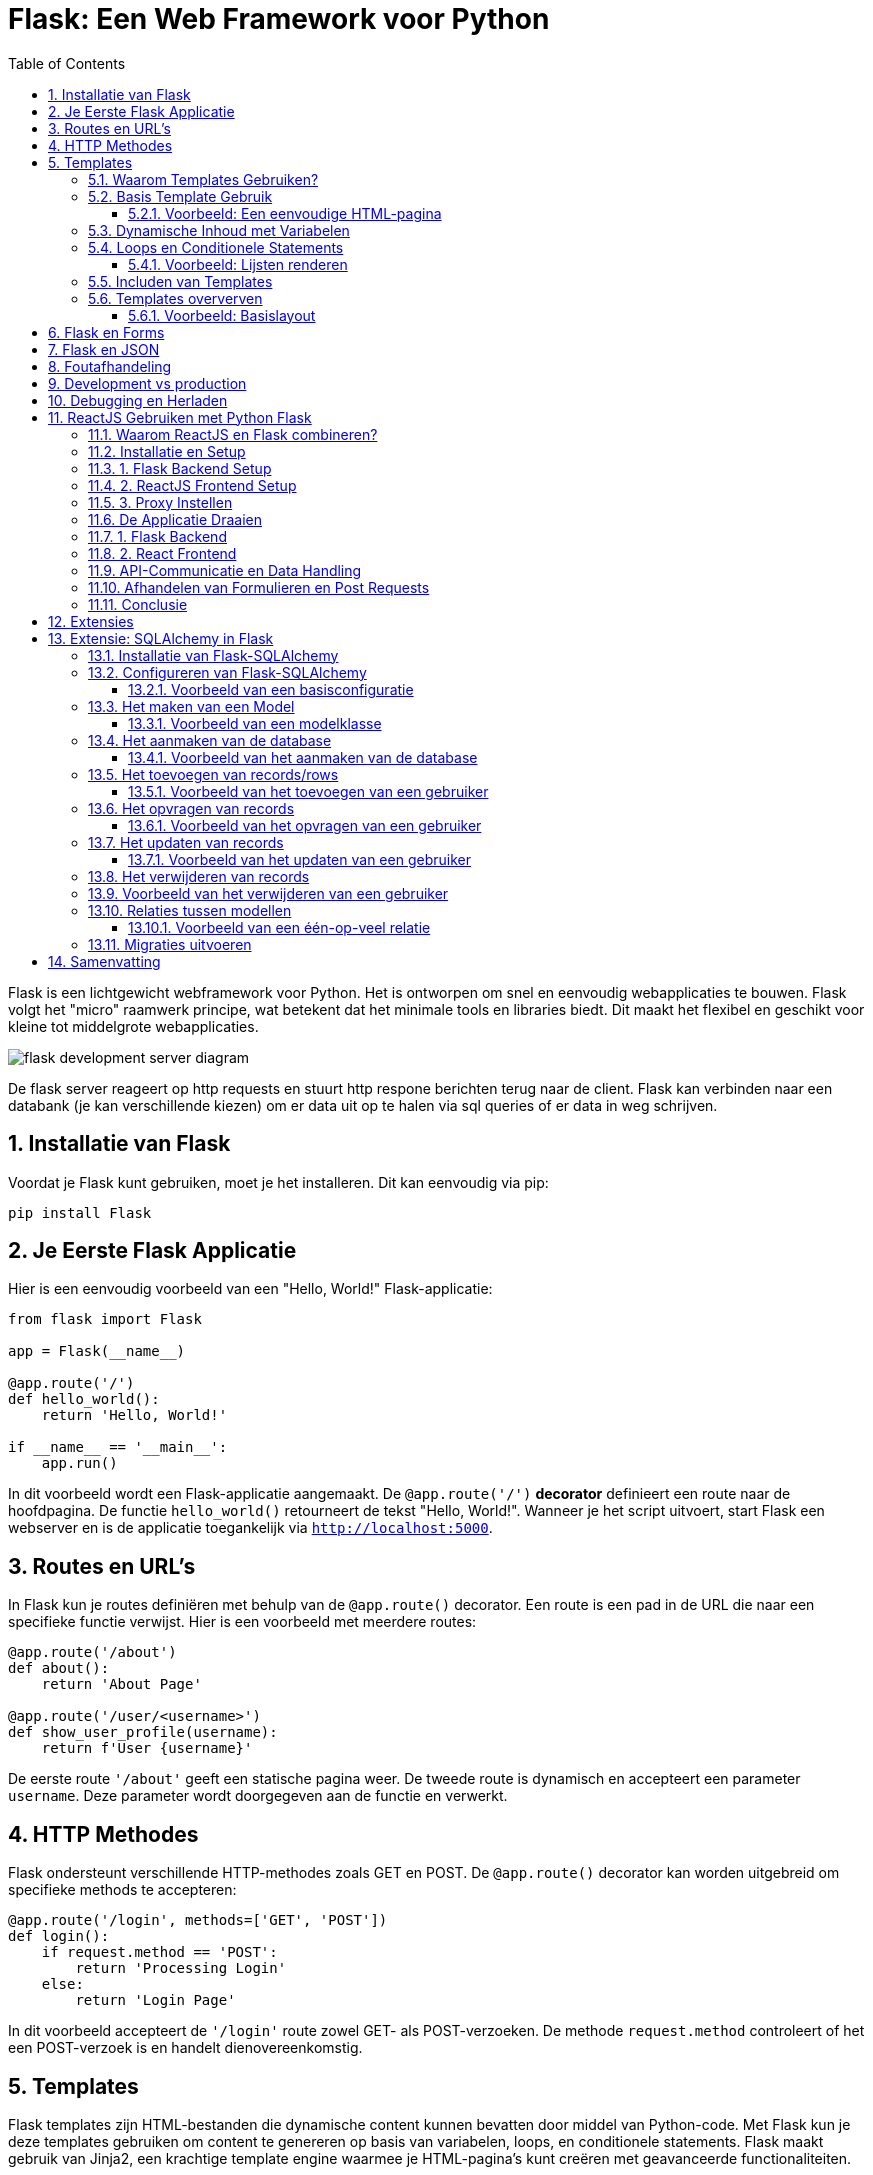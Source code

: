 
:lib: pass:quotes[_library_]
:libs: pass:quotes[_libraries_]
:fs: functies
:f: functie
:m: method
:icons: font
:source-highlighter: rouge
:rouge-style: thankful_eyes
:toc: left
:toclevels: 5
:sectnums:


= Flask: Een Web Framework voor Python =

Flask is een lichtgewicht webframework voor Python.
Het is ontworpen om snel en eenvoudig webapplicaties te bouwen.
Flask volgt het "micro" raamwerk principe, wat betekent dat het minimale tools en libraries biedt.
Dit maakt het flexibel en geschikt voor kleine tot middelgrote webapplicaties.

image::images/flask_development_server_diagram.png[]

De flask server reageert op http requests en stuurt http respone berichten terug naar de client.
Flask kan verbinden naar een databank (je kan verschillende kiezen) om er data uit op te halen via sql queries of er data in weg schrijven.

== Installatie van Flask ==

Voordat je Flask kunt gebruiken, moet je het installeren.
Dit kan eenvoudig via pip:

[source, bash]
----
pip install Flask
----

== Je Eerste Flask Applicatie ==

Hier is een eenvoudig voorbeeld van een "Hello, World!" Flask-applicatie:

[source, python]
----
from flask import Flask

app = Flask(__name__)

@app.route('/')
def hello_world():
    return 'Hello, World!'

if __name__ == '__main__':
    app.run()
----

In dit voorbeeld wordt een Flask-applicatie aangemaakt.
De `@app.route('/')` **decorator** definieert een route naar de hoofdpagina.
De functie `hello_world()` retourneert de tekst "Hello, World!".
Wanneer je het script uitvoert, start Flask een webserver en is de applicatie toegankelijk via `http://localhost:5000`.

== Routes en URL’s ==

In Flask kun je routes definiëren met behulp van de `@app.route()` decorator.
Een route is een pad in de URL die naar een specifieke functie verwijst.
Hier is een voorbeeld met meerdere routes:

[source, python]
----
@app.route('/about')
def about():
    return 'About Page'

@app.route('/user/<username>')
def show_user_profile(username):
    return f'User {username}'
----

De eerste route `'/about'` geeft een statische pagina weer.
De tweede route is dynamisch en accepteert een parameter `username`.
Deze parameter wordt doorgegeven aan de functie en verwerkt.

== HTTP Methodes ==

Flask ondersteunt verschillende HTTP-methodes zoals GET en POST.
De `@app.route()` decorator kan worden uitgebreid om specifieke methods te accepteren:

[source, python]
----
@app.route('/login', methods=['GET', 'POST'])
def login():
    if request.method == 'POST':
        return 'Processing Login'
    else:
        return 'Login Page'
----

In dit voorbeeld accepteert de `'/login'` route zowel GET- als POST-verzoeken.
De methode `request.method` controleert of het een POST-verzoek is en handelt dienovereenkomstig.

== Templates ==

Flask templates zijn HTML-bestanden die dynamische content kunnen bevatten door middel van Python-code. 
Met Flask kun je deze templates gebruiken om content te genereren op basis van variabelen, loops, en conditionele statements. 
Flask maakt gebruik van Jinja2, een krachtige template engine waarmee je HTML-pagina's kunt creëren met geavanceerde functionaliteiten.

Een voorbeeld van een template:

[source, html]
----
<!DOCTYPE html>
<html>
<head>
    <title>{{ title }}</title>
</head>
<body>
    <h1>{{ heading }}</h1>
    <p>{{ message }}</p>
</body>
</html>
----

In Flask kun je de template renderen met de `render_template()` functie:

[source, python]
----
from flask import render_template

@app.route('/')
def index():
    return render_template('index.html', title='Home', heading='Welcome', message='This is the home page')
----

De variabelen `title`, `heading`, en `message` worden doorgegeven aan het template en ingevuld in de HTML.

=== Waarom Templates Gebruiken? ===

Templates scheiden de logica van je applicatie van de presentatie ervan.
Hierdoor kun je:
- Dezelfde template hergebruiken voor verschillende pagina’s.
- Dynamische content weergeven zonder je HTML handmatig te moeten genereren.
- Een duidelijke scheiding hebben tussen het Python-gedeelte van je code en de HTML-pagina's.

=== Basis Template Gebruik ===

In Flask maak je templates door HTML-bestanden in een map genaamd `templates` te plaatsen. 
Je kunt deze templates renderen in je routes met behulp van de `render_template()` functie.

==== Voorbeeld: Een eenvoudige HTML-pagina ====

Dit is een eenvoudig voorbeeld van een route die een template rendert:

[source, python]
----
from flask import Flask, render_template

app = Flask(__name__)

@app.route('/')
def home():
    return render_template('index.html')

if __name__ == '__main__':
    app.run(debug=True)
----

In dit voorbeeld verwijst `index.html` naar een bestand dat zich in de `templates` map bevindt. 

De inhoud van `index.html` zou er als volgt kunnen uitzien:

[source, html]
----
<!DOCTYPE html>
<html lang="en">
<head>
    <meta charset="UTF-8">
    <title>Welcome</title>
</head>
<body>
    <h1>Welkom op mijn Flask-applicatie!</h1>
</body>
</html>
----

Wanneer de gebruiker de index pagina bezoekt, wordt deze HTML gerenderd en naar de browser gestuurd.

=== Dynamische Inhoud met Variabelen ===

Je kunt variabelen vanuit je route naar de template sturen en die in de HTML weergeven.

[source, python]
----
@app.route('/user/<name>')
def user(name):
    return render_template('user.html', username=name)
----

In dit voorbeeld wordt de variabele `name` naar de template `user.html` gestuurd:

[source, html]
----
<!DOCTYPE html>
<html lang="en">
<head>
    <meta charset="UTF-8">
    <title>User Page</title>
</head>
<body>
    <h1>Welkom, {{ username }}!</h1>
</body>
</html>
----

Het resultaat is dat wanneer je `/user/John` bezoekt, de pagina "Welkom, John!" toont.

=== Loops en Conditionele Statements ===

Jinja2 ondersteunt ook loops en conditionele statements, waarmee je dynamische lijsten en content kunt tonen.

==== Voorbeeld: Lijsten renderen ====
[source, python]
----
@app.route('/items')
def items():
    items = ['Zwaard', 'Schild', 'Helm']
    return render_template('items.html', items=items)
----

De template `items.html` kan een lijst weergeven met een loop:

[source, html]
----
<!DOCTYPE html>
<html lang="en">
<head>
    <meta charset="UTF-8">
    <title>Items</title>
</head>
<body>
    <h1>Beschikbare Items:</h1>
    <ul>
        {% for item in items %}
            <li>{{ item }}</li>
        {% endfor %}
    </ul>
</body>
</html>
----

=== Includen van Templates ===

Je kunt ook templates hergebruiken door stukken code te includen, zoals een header of footer die op meerdere pagina's gebruikt wordt.

[source, html]
----
{% include 'header.html' %}
<h1>Welkom op de hoofdpagina!</h1>
{% include 'footer.html' %}
----

=== Templates oververven ===
Template erfenis in Flask stelt je in staat om een basislayout te maken die door andere templates geërfd kan worden. Dit wordt gedaan met de `block` tag in Jinja2.

==== Voorbeeld: Basislayout ====
Maak een bestand `base.html` dat als basis dient voor andere templates:

[source, html]
----
<!DOCTYPE html>
<html lang="en">
<head>
    <meta charset="UTF-8">
    <title>{% block title %}Mijn Website{% endblock %}</title>
</head>
<body>
    <header>
        <h1>Mijn Website</h1>
    </header>

    <main>
        {% block content %}{% endblock %}
    </main>

    <footer>
        <p>Copyright 2024</p>
    </footer>
</body>
</html>
----

Een andere template kan deze layout erven en alleen de `content` en `title` blokken aanpassen:

[source, html]
----
{% extends 'base.html' %}

{% block title %}Over Ons{% endblock %}

{% block content %}
    <h2>Over Ons</h2>
    <p>Wij zijn een bedrijf dat zich specialiseert in softwareontwikkeling.</p>
{% endblock %}
----

== Flask en Forms ==

Flask maakt het eenvoudig om formulieren te verwerken.
Hier is een voorbeeld van een eenvoudig formulier met een POST-verzoek:

[source, html]
----
<form method="POST" action="/submit">
    <input type="text" name="name">
    <input type="submit" value="Submit">
</form>
----

In Flask verwerk je de gegevens van het formulier als volgt:

[source, python]
----
from flask import request

@app.route('/submit', methods=['POST'])
def submit():
    name = request.form['name']
    return f'Hello, {name}!'
----

De `request.form` methode wordt gebruikt om toegang te krijgen tot de gegevens van het formulier.

== Flask en JSON ==

Flask maakt het gemakkelijk om met JSON-gegevens te werken.
Je kunt eenvoudig JSON teruggeven als een API-reactie:

[source, python]
----
from flask import jsonify

@app.route('/api/data')
def get_data():
    data = {'name': 'John', 'age': 30}
    return jsonify(data)
----

In dit voorbeeld retourneert de route `/api/data` een JSON-object met de naam en leeftijd.

== Foutafhandeling ==

Flask biedt ingebouwde ondersteuning voor foutafhandeling.
Je kunt aangepaste foutpagina's maken voor veelvoorkomende HTTP-statuscodes zoals 404:

[source, python]
----
@app.errorhandler(404)
def page_not_found(e):
    return 'Page not found', 404
----

In dit voorbeeld wordt een aangepaste foutmelding weergegeven wanneer een pagina niet wordt gevonden.

== Development vs production

Flask wordt vaak in een ontwikkelomgeving gebruikt met zijn ingebouwde webserver. 
Deze webserver is echter niet geschikt voor productieomgevingen omdat het niet voldoende geoptimaliseerd is voor hoge belasting en meerdere gelijktijdige verzoeken.

image::images/flask_production_diagram.png[]

Gunicorn is een WSGI (Web Server Gateway Interface) server die speciaal is ontworpen voor productieomgevingen.
Wanneer Flask in productie wordt gebruikt met Gunicorn, biedt dit de volgende voordelen:

- *Betere prestaties*: Gunicorn kan meerdere verzoeken tegelijk afhandelen en biedt ondersteuning voor meerdere processen en threads, wat zorgt voor schaalbaarheid en efficiëntie.
- *Stabiliteit*: In tegenstelling tot Flask’s ontwikkelingsserver, kan Gunicorn omgaan met zware belasting zonder te crashen.
- *Veiligheid*: Gunicorn biedt betere beveiligingsfunctionaliteiten en is beter geschikt om blootgesteld te worden aan het internet.
- *Multiprocessing*: Gunicorn kan meerdere werkprocessen creëren, waardoor applicaties kunnen profiteren van multi-core CPU’s en zware belasting efficiënter kunnen verdelen.

Door Flask met Gunicorn te gebruiken in productie, wordt de applicatie robuuster, sneller en stabieler.

== Debugging en Herladen ==

Flask heeft een ingebouwde debugmodus.
Dit helpt bij het opsporen van fouten tijdens de ontwikkeling.
Je kunt debugmodus inschakelen door `debug=True` aan de `app.run()` toe te voegen:

[source, python]
----
if __name__ == '__main__':
    app.run(debug=True)
----

Met debugmodus ingeschakeld wordt de applicatie automatisch opnieuw gestart wanneer je wijzigingen aanbrengt in de code.

== ReactJS Gebruiken met Python Flask ==

Het integreren van een ReactJS-frontend met een Python Flask-backend: Deze combinatie van technologieën wordt vaak gebruikt om een gescheiden frontend-backendarchitectuur op te zetten. ReactJS wordt gebruikt voor het maken van interactieve user interfaces, terwijl Flask zorgt voor de server-side logica en API-communicatie.

=== Waarom ReactJS en Flask combineren? ===

Het gebruik van een gescheiden frontend (ReactJS) en backend (Flask) biedt verschillende voordelen:

* **Losse koppelbaarheid**: React en Flask werken onafhankelijk van elkaar, waardoor de frontend en backend apart kunnen worden ontwikkeld en gehost.
* **Herbruikbare API's**: De backend kan RESTful API's aanbieden die door meerdere clients (zoals web, mobiel, etc.) gebruikt kunnen worden.
* **Schaalbaarheid**: Dit maakt het eenvoudiger om onderdelen van de applicatie te schalen of te vervangen zonder dat dit grote gevolgen heeft voor het hele systeem.


* **backend/**: Dit bevat de Flask-server en de API-logica.
* **frontend/**: Dit is waar de ReactJS-applicatie zich bevindt, met de componenten, logica en frontendcode.

=== Installatie en Setup ===

### 1. Flask Backend Setup

Begin met het instellen van de Flask-backend. Installeer Flask als volgt:

[source, bash]
----
pip install Flask
----

Maak een bestand aan genaamd `app.py` in de map `backend/`. Dit is waar we onze Flask-applicatie instellen.

[source, python]
----
from flask import Flask, jsonify

app = Flask(__name__)

@app.route('/api/data')
def get_data():
    data = {"message": "Hello from Flask!"}
    return jsonify(data)

if __name__ == '__main__':
    app.run(debug=True)
----

In dit voorbeeld wordt een eenvoudige API-route gedefinieerd die een JSON-response retourneert. Wanneer je de server start, kan je via `/api/data` toegang krijgen tot deze API.

### 2. ReactJS Frontend Setup

Om de frontend op te zetten, gebruik je `create-react-app` zoals besproken in het hoofdstuk 'reactjs' in webdesign.

[source, bash]
----
npx create-react-app frontend
cd frontend
----

Dit genereert een standaard React-projectstructuur. Open vervolgens `src/App.js` en vervang de inhoud met de volgende code:

[source, javascript]
----
import React, { useEffect, useState } from 'react';

function App() {
  const [data, setData] = useState({ message: '' });

  useEffect(() => {
    fetch('/api/data')
      .then(response => response.json())
      .then(data => setData(data));
  }, []);

  return (
    <div className="App">
      <h1>{data.message}</h1>
    </div>
  );
}

export default App;
----

In dit voorbeeld maakt de React-applicatie een fetch-call naar de Flask-backend om data op te halen. Deze wordt vervolgens weergegeven in de user interface.

### 3. Proxy Instellen

Omdat React en Flask op verschillende poorten draaien, moeten we een proxy instellen in het React-project. Open het bestand `package.json` in de frontend-map en voeg het volgende toe:

[source, json]
----
"proxy": "http://localhost:5000",
----

Dit zorgt ervoor dat alle API-aanvragen die vanuit React komen (bijv. `/api/data`) worden doorgestuurd naar de Flask-backend op poort 5000.

=== De Applicatie Draaien ===

### 1. Flask Backend

Start de Flask-server in de `backend`-map door het volgende commando uit te voeren:

[source, bash]
----
python app.py
----

De Flask-server draait nu op `http://localhost:5000`.

### 2. React Frontend

Ga naar de `frontend`-map en start de React-app met:

[source, bash]
----
npm start
----

De React-applicatie draait nu op `http://localhost:3000`, en maakt gebruik van de Flask-backend om data op te halen.

=== API-Communicatie en Data Handling ===

De React-frontend communiceert met de Flask-backend via API-endpoints. Dit stelt je in staat om een dynamische frontend op te bouwen met real-time data die wordt opgehaald van de backend.

In het vorige voorbeeld hebben we slechts één API-endpoint gebruikt. Je kunt meerdere API-routes in Flask definiëren om verschillende soorten data te leveren aan de React-frontend, zoals gebruikersinformatie, productgegevens, of statistieken.

Hier is een uitgebreid voorbeeld waarin we data van een database halen en naar de frontend sturen:

[source, python]
----
from flask import Flask, jsonify
import sqlite3

app = Flask(__name__)

def get_db_data():
    conn = sqlite3.connect('data.db')
    cursor = conn.cursor()
    cursor.execute('SELECT * FROM users')
    users = cursor.fetchall()
    conn.close()
    return users

@app.route('/api/users')
def get_users():
    users = get_db_data()
    return jsonify(users)

if __name__ == '__main__':
    app.run(debug=True)
----

In dit voorbeeld haalt de backend gebruikersgegevens op uit een SQLite-database en stuurt deze naar de frontend als JSON.

=== Afhandelen van Formulieren en Post Requests ===

Naast het ophalen van data via GET-aanvragen, kun je ook POST-aanvragen sturen vanuit React naar Flask om data naar de server te sturen, bijvoorbeeld bij het invullen van een formulier.

Hier is een voorbeeld van hoe je een POST-aanvraag kunt afhandelen in zowel React als Flask.

**ReactJS - versturen van data:**

[source, javascript]
----
function sendData() {
  fetch('/api/send', {
    method: 'POST',
    headers: {
      'Content-Type': 'application/json',
    },
    body: JSON.stringify({ name: 'John', age: 30 }),
  });
}
----

**Flask - ontvangen van data:**

[source, python]
----
from flask import Flask, request, jsonify

app = Flask(__name__)

@app.route('/api/send', methods=['POST'])
def receive_data():
    data = request.get_json()
    print(data)  # Verwerk de data zoals nodig
    return jsonify({"status": "success"})

if __name__ == '__main__':
    app.run(debug=True)
----

Hier wordt een JSON-object met gebruikersinformatie verstuurd vanuit React en ontvangen door Flask. De data kan vervolgens worden verwerkt of opgeslagen.

=== Conclusie ===

Door ReactJS en Flask te combineren, kun je een krachtige en moderne webapplicatie opzetten met een scheiding tussen frontend en backend. React zorgt voor een dynamische gebruikersinterface, terwijl Flask de API en backend-logica afhandelt. Met de flexibiliteit van beide technologieën kun je gemakkelijk uitbreiden en aanpassen naar de behoeften van je project.

== Extensies ==

Hoewel Flask een "micro" framework is, kan het worden uitgebreid met verschillende extensies.
Enkele populaire Flask-extensies zijn:

- `Flask-SQLAlchemy` voor database-integratie.
- `Flask-WTF` voor formuliervalidatie.

== Extensie: SQLAlchemy in Flask

SQLAlchemy is een Object Relational Mapper (ORM) voor Python die een abstractielaag biedt tussen relationele databases en Python-objecten.

Met SQLAlchemy hoef je niet handmatig SQL-queries te schrijven, maar werk je met Python-objecten om met de database te communiceren. 
Flask integreert SQLAlchemy naadloos via de `Flask-SQLAlchemy` extensie, wat het gebruik van databases eenvoudiger en overzichtelijker maakt.

=== Installatie van Flask-SQLAlchemy ===

Om SQLAlchemy te gebruiken binnen Flask, moet je eerst de benodigde module installeren. Dit kan eenvoudig worden gedaan via pip:

[source, bash]
----
pip install Flask-SQLAlchemy
----

Na installatie kunnen we SQLAlchemy in een Flask-applicatie gebruiken door het te importeren en te configureren.

=== Configureren van Flask-SQLAlchemy ===

Voordat je met SQLAlchemy kunt werken, moet je de database configureren. 
In Flask gebeurt dit door de `SQLALCHEMY_DATABASE_URI` configuratieparameter in te stellen. Dit geeft aan met welk type database je wilt verbinden en waar deze zich bevindt.

==== Voorbeeld van een basisconfiguratie ====

[source, python]
----
from flask import Flask
from flask_sqlalchemy import SQLAlchemy

app = Flask(__name__)

# Configuratie van de database
app.config['SQLALCHEMY_DATABASE_URI'] = 'sqlite:///example.db'
app.config['SQLALCHEMY_TRACK_MODIFICATIONS'] = False

# Initialiseer de SQLAlchemy database
db = SQLAlchemy(app)
----

In dit voorbeeld gebruiken we een SQLite-database. De URI `sqlite:///example.db` geeft aan dat de database een bestand is met de naam `example.db`.

=== Het maken van een Model ===
In SQLAlchemy wordt een database weergegeven door middel van "modellen". 
Een **model is een Python-klasse die een tabel in de database vertegenwoordigt**, waarbij de attributen van de klasse de kolommen van de tabel vertegenwoordigen.

==== Voorbeeld van een modelklasse ====

[source, python]
----
class User(db.Model):
    id = db.Column(db.Integer, primary_key=True)
    username = db.Column(db.String(80), unique=True, nullable=False)
    email = db.Column(db.String(120), unique=True, nullable=False)

    def __repr__(self):
        return f'<User {self.username}>'
----

Hier definiëren we een `User`-model met de volgende kolommen:
* `id`: een uniek geheel getal dat fungeert als primaire sleutel.
* `username`: een string van maximaal 80 tekens.
* `email`: een string van maximaal 120 tekens.

=== Het aanmaken van de database ===
Nadat de modellen zijn gedefinieerd, moet de database worden aangemaakt. Dit kan eenvoudig worden gedaan door de `create_all()` methode van SQLAlchemy te gebruiken. 

==== Voorbeeld van het aanmaken van de database ====

[source, python]
----
with app.app_context():
    db.create_all()
----

Dit maakt alle tabellen aan die door de gedefinieerde modellen worden gerepresenteerd in de database.

=== Het toevoegen van records/rows ===
Nadat de database en de modellen zijn aangemaakt, kun je records (rijen) toevoegen aan de tabel door een instantie van een model te maken en deze toe te voegen aan de sessie van de database.

==== Voorbeeld van het toevoegen van een gebruiker ====

[source, python]
----
new_user = User(username='johndoe', email='johndoe@example.com')
db.session.add(new_user)
db.session.commit()
----

In dit voorbeeld voegen we een nieuwe gebruiker toe met de naam 'johndoe' en e-mailadres 'johndoe@example.com'. 
De wijzigingen worden doorgevoerd met `db.session.commit()`.

=== Het opvragen van records ===
Je kunt records uit de database opvragen door gebruik te maken van de query-functionaliteit van SQLAlchemy.

==== Voorbeeld van het opvragen van een gebruiker ====

[source, python]
----
user = User.query.filter_by(username='johndoe').first()
print(user.email)
----

Hier zoeken we naar de eerste gebruiker met de gebruikersnaam 'johndoe' en printen het e-mailadres van deze gebruiker.

=== Het updaten van records ===
Om een record te updaten, zoek je het eerst op, wijzig je het gewenste veld, en voer je de wijzigingen door met `commit()`.

==== Voorbeeld van het updaten van een gebruiker ====

[source, python]
----
user = User.query.filter_by(username='johndoe').first()
user.email = 'newemail@example.com'
db.session.commit()
----

In dit voorbeeld wijzigen we het e-mailadres van de gebruiker met de gebruikersnaam 'johndoe' naar 'newemail@example.com'.

=== Het verwijderen van records ===
Je kunt een record verwijderen door de methode `delete()` te gebruiken en vervolgens de wijzigingen door te voeren met `commit()`.

=== Voorbeeld van het verwijderen van een gebruiker ===

[source, python]
----
user = User.query.filter_by(username='johndoe').first()
db.session.delete(user)
db.session.commit()
----

Dit verwijdert de gebruiker met de gebruikersnaam 'johndoe' uit de database.

=== Relaties tussen modellen ===
SQLAlchemy ondersteunt relaties tussen tabellen, zoals één-op-veel en veel-op-veel relaties. 
Dit kan eenvoudig worden geïmplementeerd door gebruik te maken van de `db.relationship()` en `db.ForeignKey()` functies.

==== Voorbeeld van een één-op-veel relatie ====

[source, python]
----
class Post(db.Model):
    id = db.Column(db.Integer, primary_key=True)
    title = db.Column(db.String(120), nullable=False)
    body = db.Column(db.Text, nullable=False)
    user_id = db.Column(db.Integer, db.ForeignKey('user.id'), nullable=False)

    author = db.relationship('User', backref=db.backref('posts', lazy=True))

----

In dit voorbeeld heeft de `Post`-tabel een `user_id`-kolom die verwijst naar de `id`-kolom in de `User`-tabel. 
De relatie tussen gebruikers en berichten wordt vastgelegd via de `db.relationship()` methode.

=== Migraties uitvoeren ===

Flask biedt, via de extensie `Flask-Migrate`, de mogelijkheid om database-migraties uit te voeren. Dit is handig wanneer je wijzigingen aanbrengt in je database zoals het toevoegen van nieuwe kolommen of tabellen.

Je kunt `Flask-Migrate` installeren via pip:

[source, bash]
----
pip install Flask-Migrate
----

Na installatie kan je migraties uitvoeren, zoals het aanmaken van nieuwe tabellen of het bijwerken van bestaande tabellen.


== Samenvatting ==

Flask is een flexibel en lichtgewicht framework waarmee je snel webapplicaties kunt bouwen.
Door de eenvoudige structuur en uitbreidbaarheid is het ideaal voor zowel beginners als ervaren ontwikkelaars.
Met ingebouwde ondersteuning voor routing, templates, foutafhandeling en extensies biedt Flask alles wat nodig is voor het bouwen van moderne webapplicaties.
